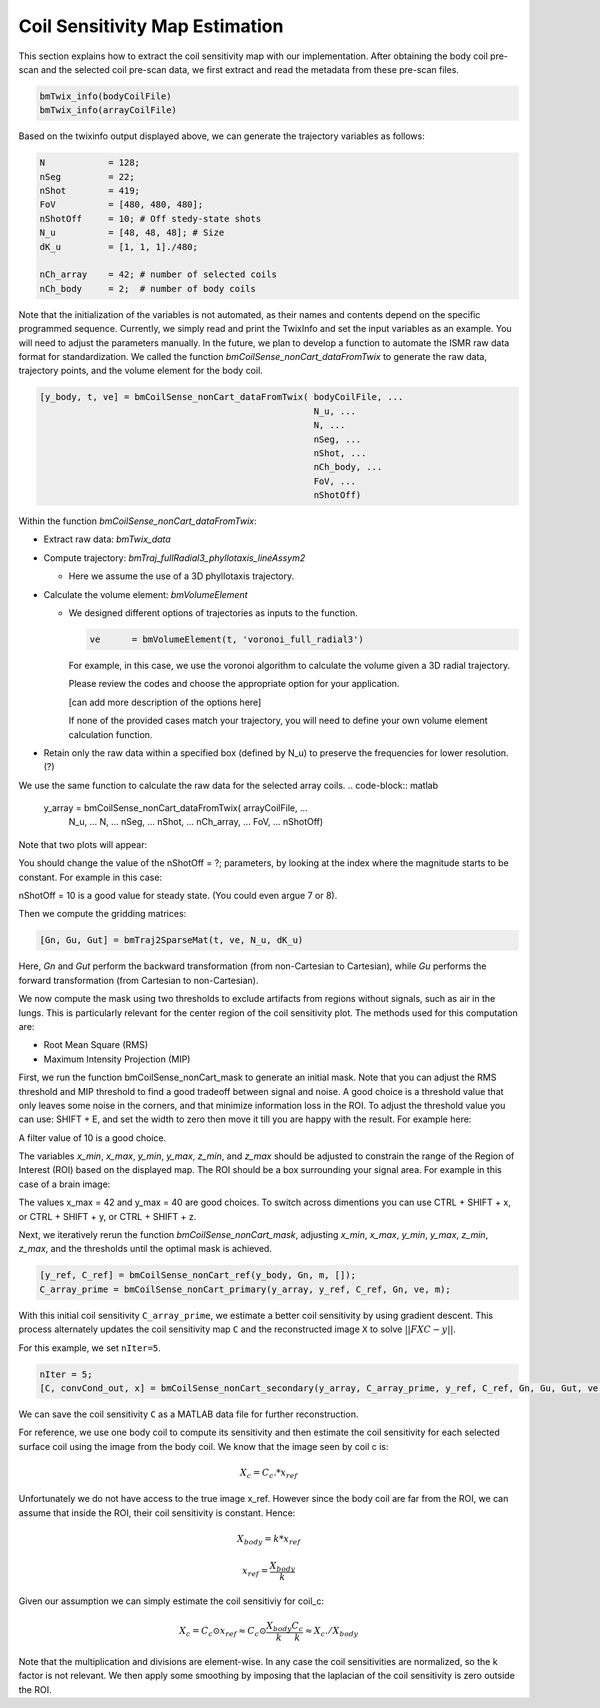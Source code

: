 Coil Sensitivity Map Estimation
=================================
This section explains how to extract the coil sensitivity map with our implementation. 
After obtaining the body coil pre-scan and the selected coil pre-scan data, we first extract and read the metadata from these pre-scan files.

.. code-block:: matlab

    bmTwix_info(bodyCoilFile)
    bmTwix_info(arrayCoilFile)

Based on the twixinfo output displayed above, we can generate the trajectory variables as follows:

.. code-block:: matlab

    N            = 128; 
    nSeg         = 22; 
    nShot        = 419; 
    FoV          = [480, 480, 480]; 
    nShotOff     = 10; # Off stedy-state shots 
    N_u          = [48, 48, 48]; # Size 
    dK_u         = [1, 1, 1]./480; 

    nCh_array    = 42; # number of selected coils
    nCh_body     = 2;  # number of body coils 

Note that the initialization of the variables is not automated, as their names and contents depend on the specific programmed sequence. Currently, we simply read and print the TwixInfo and set the input variables as an example. You will need to adjust the parameters manually. In the future, we plan to develop a function to automate the ISMR raw data format for standardization.
We called the function `bmCoilSense_nonCart_dataFromTwix` to generate the raw data, trajectory points, and the volume element for the body coil.

.. code-block:: matlab

    [y_body, t, ve] = bmCoilSense_nonCart_dataFromTwix( bodyCoilFile, ...
                                                        N_u, ...
                                                        N, ...
                                                        nSeg, ...
                                                        nShot, ...
                                                        nCh_body, ...
                                                        FoV, ...
                                                        nShotOff)

Within the function `bmCoilSense_nonCart_dataFromTwix`:

- Extract raw data: `bmTwix_data`
  
- Compute trajectory: `bmTraj_fullRadial3_phyllotaxis_lineAssym2`
  
  - Here we assume the use of a 3D phyllotaxis trajectory.
    
- Calculate the volume element: `bmVolumeElement`
  
  - We designed different options of trajectories as inputs to the function.
    
    .. code-block:: matlab
    
        ve      = bmVolumeElement(t, 'voronoi_full_radial3')

    For example, in this case, we use the voronoi algorithm to calculate the volume given a 3D radial trajectory.
    
    Please review the codes and choose the appropriate option for your application.
    
    [can add more description of the options here]
    
    If none of the provided cases match your trajectory, you will need to define your own volume element calculation function.
    
- Retain only the raw data within a specified box (defined by N_u) to preserve the frequencies for lower resolution. (?)

We use the same function to calculate the raw data for the selected array coils.
.. code-block:: matlab

    y_array = bmCoilSense_nonCart_dataFromTwix( arrayCoilFile, ...
                                                N_u, ...
                                                N, ...
                                                nSeg, ...
                                                nShot, ...
                                                nCh_array, ...
                                                FoV, ...
                                                nShotOff)


Note that two plots will appear:

.. image:: images/Steady-state-determination.png
   :width: 100 %
   :alt: Steady state is determined by looking at the evolution of the magnitude of the SI projection.

You should change the value of the nShotOff = ?; parameters, by looking at the index where the magnitude starts to be constant. For example in this case:

.. image:: images/Steady-state-determination2.png
   :width: 100 %
   :alt: Example of steady state is determination.

nShotOff = 10 is a good value for steady state. (You could even argue 7 or 8).

Then we compute the gridding matrices:

.. code-block:: matlab

    [Gn, Gu, Gut] = bmTraj2SparseMat(t, ve, N_u, dK_u)

Here, `Gn` and `Gut` perform the backward transformation (from non-Cartesian to Cartesian), while `Gu` performs the forward transformation (from Cartesian to non-Cartesian).

We now compute the mask using two thresholds to exclude artifacts from regions without signals, such as air in the lungs. This is particularly relevant for the center region of the coil sensitivity plot. The methods used for this computation are:

- Root Mean Square (RMS)
- Maximum Intensity Projection (MIP)

First, we run the function bmCoilSense_nonCart_mask to generate an initial mask. Note that you can adjust the RMS threshold and MIP threshold to find a good tradeoff between signal and noise. A good choice is a threshold value that only leaves some noise in the corners, and that minimize information loss in the ROI. To adjust the threshold value you can use: SHIFT + E, and set the width to zero then move it till you are happy with the result. For example here:

.. image:: images/filtering.png
   :width: 100 %

A filter value of 10 is a good choice. 

The variables `x_min`, `x_max`, `y_min`, `y_max`, `z_min`, and `z_max` should be adjusted to constrain the range of the Region of Interest (ROI) based on the displayed map. The ROI should be a box surrounding your signal area. For example in this case of a brain image:

.. image:: images/setXmax.png
   :width: 100 %
.. image:: images/setYmax.png
   :width: 100 %


The values x_max = 42 and y_max = 40 are good choices. To switch across dimentions you can use CTRL + SHIFT + x, or CTRL + SHIFT + y, or CTRL + SHIFT + z.

Next, we iteratively rerun the function `bmCoilSense_nonCart_mask`, adjusting `x_min`, `x_max`, `y_min`, `y_max`, `z_min`, `z_max`, and the thresholds until the optimal mask is achieved.

.. code-block:: matlab

   [y_ref, C_ref] = bmCoilSense_nonCart_ref(y_body, Gn, m, []);
   C_array_prime = bmCoilSense_nonCart_primary(y_array, y_ref, C_ref, Gn, ve, m);


With this initial coil sensitivity ``C_array_prime``, we estimate a better coil sensitivity by using gradient descent. This process alternately updates the coil sensitivity map ``C`` and the reconstructed image ``X`` to solve :math:`||FXC - y||`.

For this example, we set ``nIter=5``.

.. code-block:: matlab

   nIter = 5;
   [C, convCond_out, x] = bmCoilSense_nonCart_secondary(y_array, C_array_prime, y_ref, C_ref, Gn, Gu, Gut, ve, nIter, true);

We can save the coil sensitivity ``C`` as a MATLAB data file for further reconstruction.
 
For reference, we use one body coil to compute its sensitivity and then estimate the coil sensitivity for each selected surface coil using the image from the body coil. We know that the image seen by coil c is:

.. math::

   X_c = C_c.*x_{ref}

Unfortunately we do not have access to the true image x_ref. However since the body coil are far from the ROI, we can assume that inside the ROI, their coil sensitivity is constant. Hence:

.. math::

   X_{body} = k*x_{ref}

   x_{ref} = \frac{X_{body}}{k}

Given our assumption we can simply estimate the coil sensitiviy for coil_c:

.. math::

   X_c = C_c \odot x_{ref} \approx C_c \odot \frac{X_{body}}{k}
   \frac{C_c}{k} \approx X_c ./ X_{body}

Note that the multiplication and divisions are element-wise.
In any case the coil sensitivities are normalized, so the k factor is not relevant.
We then apply some smoothing by imposing that the laplacian of the coil sensitivity is zero outside the ROI.